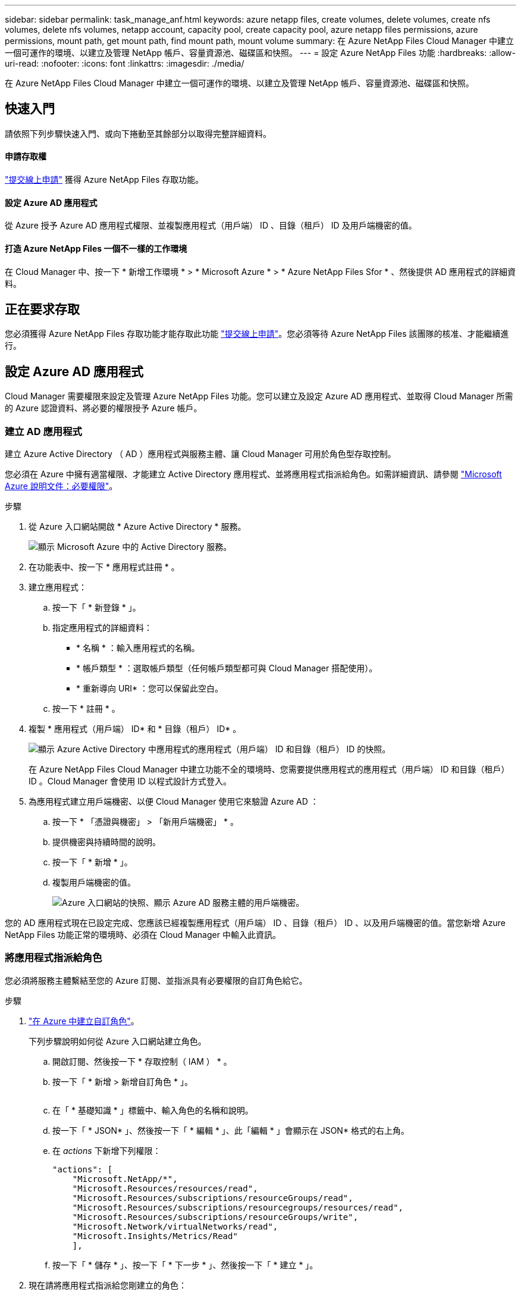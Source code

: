 ---
sidebar: sidebar 
permalink: task_manage_anf.html 
keywords: azure netapp files, create volumes, delete volumes, create nfs volumes, delete nfs volumes, netapp account, capacity pool, create capacity pool, azure netapp files permissions, azure permissions, mount path, get mount path, find mount path, mount volume 
summary: 在 Azure NetApp Files Cloud Manager 中建立一個可運作的環境、以建立及管理 NetApp 帳戶、容量資源池、磁碟區和快照。 
---
= 設定 Azure NetApp Files 功能
:hardbreaks:
:allow-uri-read: 
:nofooter: 
:icons: font
:linkattrs: 
:imagesdir: ./media/


[role="lead"]
在 Azure NetApp Files Cloud Manager 中建立一個可運作的環境、以建立及管理 NetApp 帳戶、容量資源池、磁碟區和快照。



== 快速入門

請依照下列步驟快速入門、或向下捲動至其餘部分以取得完整詳細資料。



==== 申請存取權

[role="quick-margin-para"]
https://aka.ms/azurenetappfiles["提交線上申請"^] 獲得 Azure NetApp Files 存取功能。



==== 設定 Azure AD 應用程式

[role="quick-margin-para"]
從 Azure 授予 Azure AD 應用程式權限、並複製應用程式（用戶端） ID 、目錄（租戶） ID 及用戶端機密的值。



==== 打造 Azure NetApp Files 一個不一樣的工作環境

[role="quick-margin-para"]
在 Cloud Manager 中、按一下 * 新增工作環境 * > * Microsoft Azure * > * Azure NetApp Files Sfor * 、然後提供 AD 應用程式的詳細資料。



== 正在要求存取

您必須獲得 Azure NetApp Files 存取功能才能存取此功能 https://aka.ms/azurenetappfiles["提交線上申請"^]。您必須等待 Azure NetApp Files 該團隊的核准、才能繼續進行。



== 設定 Azure AD 應用程式

Cloud Manager 需要權限來設定及管理 Azure NetApp Files 功能。您可以建立及設定 Azure AD 應用程式、並取得 Cloud Manager 所需的 Azure 認證資料、將必要的權限授予 Azure 帳戶。



=== 建立 AD 應用程式

建立 Azure Active Directory （ AD ）應用程式與服務主體、讓 Cloud Manager 可用於角色型存取控制。

您必須在 Azure 中擁有適當權限、才能建立 Active Directory 應用程式、並將應用程式指派給角色。如需詳細資訊、請參閱 https://docs.microsoft.com/en-us/azure/active-directory/develop/howto-create-service-principal-portal#required-permissions/["Microsoft Azure 說明文件：必要權限"^]。

.步驟
. 從 Azure 入口網站開啟 * Azure Active Directory * 服務。
+
image:screenshot_azure_ad.gif["顯示 Microsoft Azure 中的 Active Directory 服務。"]

. 在功能表中、按一下 * 應用程式註冊 * 。
. 建立應用程式：
+
.. 按一下「 * 新登錄 * 」。
.. 指定應用程式的詳細資料：
+
*** * 名稱 * ：輸入應用程式的名稱。
*** * 帳戶類型 * ：選取帳戶類型（任何帳戶類型都可與 Cloud Manager 搭配使用）。
*** * 重新導向 URI* ：您可以保留此空白。


.. 按一下 * 註冊 * 。


. 複製 * 應用程式（用戶端） ID* 和 * 目錄（租戶） ID* 。
+
image:screenshot_anf_app_ids.gif["顯示 Azure Active Directory 中應用程式的應用程式（用戶端） ID 和目錄（租戶） ID 的快照。"]

+
在 Azure NetApp Files Cloud Manager 中建立功能不全的環境時、您需要提供應用程式的應用程式（用戶端） ID 和目錄（租戶） ID 。Cloud Manager 會使用 ID 以程式設計方式登入。

. 為應用程式建立用戶端機密、以便 Cloud Manager 使用它來驗證 Azure AD ：
+
.. 按一下 * 「憑證與機密」 > 「新用戶端機密」 * 。
.. 提供機密與持續時間的說明。
.. 按一下「 * 新增 * 」。
.. 複製用戶端機密的值。
+
image:screenshot_anf_client_secret.gif["Azure 入口網站的快照、顯示 Azure AD 服務主體的用戶端機密。"]





您的 AD 應用程式現在已設定完成、您應該已經複製應用程式（用戶端） ID 、目錄（租戶） ID 、以及用戶端機密的值。當您新增 Azure NetApp Files 功能正常的環境時、必須在 Cloud Manager 中輸入此資訊。



=== 將應用程式指派給角色

您必須將服務主體繫結至您的 Azure 訂閱、並指派具有必要權限的自訂角色給它。

.步驟
. https://docs.microsoft.com/en-us/azure/role-based-access-control/custom-roles["在 Azure 中建立自訂角色"^]。
+
下列步驟說明如何從 Azure 入口網站建立角色。

+
.. 開啟訂閱、然後按一下 * 存取控制（ IAM ） * 。
.. 按一下「 * 新增 > 新增自訂角色 * 」。
+
image:screenshot_azure_access_control.gif[""]

.. 在「 * 基礎知識 * 」標籤中、輸入角色的名稱和說明。
.. 按一下「 * JSON* 」、然後按一下「 * 編輯 * 」、此「編輯 * 」會顯示在 JSON* 格式的右上角。
.. 在 _actions_ 下新增下列權限：
+
[source, json]
----
"actions": [
    "Microsoft.NetApp/*",
    "Microsoft.Resources/resources/read",
    "Microsoft.Resources/subscriptions/resourceGroups/read",
    "Microsoft.Resources/subscriptions/resourcegroups/resources/read",
    "Microsoft.Resources/subscriptions/resourceGroups/write",
    "Microsoft.Network/virtualNetworks/read",
    "Microsoft.Insights/Metrics/Read"
    ],
----
.. 按一下「 * 儲存 * 」、按一下「 * 下一步 * 」、然後按一下「 * 建立 * 」。


. 現在請將應用程式指派給您剛建立的角色：
+
.. 從 Azure 入口網站開啟訂閱、然後按一下 * 存取控制（ IAM ） > 新增 > 新增角色指派 * 。
.. 選取您所建立的自訂角色。
.. 保留 * Azure AD 使用者、群組或服務主體 * 的選取狀態。
.. 搜尋應用程式名稱（您無法透過捲動在清單中找到）。
+
image:screenshot_anf_app_role.gif["在 Azure 入口網站中顯示「新增角色指派」表單的快照。"]

.. 選取應用程式、然後按一下 * 「 Save （儲存）」 * 。
+
Cloud Manager 的服務主體現在擁有該訂閱所需的 Azure 權限。







== 打造 Azure NetApp Files 一個不工作環境

在 Azure NetApp Files Cloud Manager 中設定一個運作環境、以便開始建立磁碟區。

. 在「工作環境」頁面中、按一下「*新增工作環境*」。
. 選擇 * Microsoft Azure * 、然後選擇 * Azure NetApp Files 《 * 》。
. 提供您先前設定之 AD 應用程式的詳細資料。
+
image:screenshot_anf_details.gif["建立 Azure NetApp Files 功能不全的環境所需欄位的快照、其中包含名稱、應用程式 ID 、用戶端機密和目錄 ID 。"]

. 按一下「 * 新增 * 」。


現在您應該擁有 Azure NetApp Files 一個不再只是運作的環境。

image:screenshot_anf_we.gif["一份關於整個作業環境的快照 Azure NetApp Files 。"]

link:task_manage_anf_volumes.html["開始建立及管理磁碟區"]。
